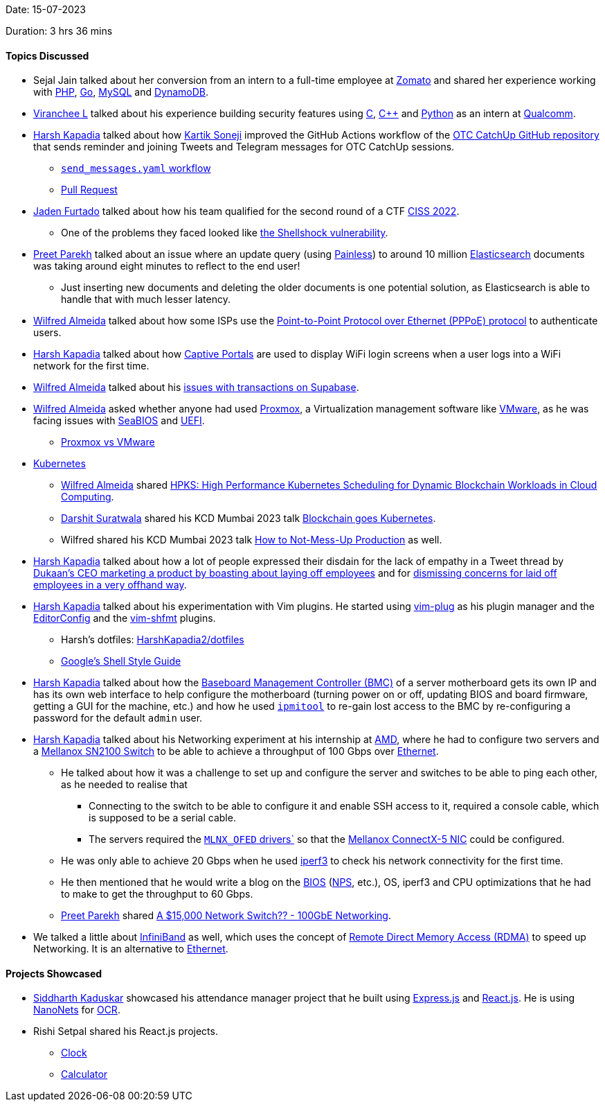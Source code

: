 Date: 15-07-2023

Duration: 3 hrs 36 mins

==== Topics Discussed

* Sejal Jain talked about her conversion from an intern to a full-time employee at link:https://www.zomato.com[Zomato^] and shared her experience working with link:https://www.php.net[PHP^], link:https://go.dev[Go^], link:https://www.mysql.com[MySQL^] and link:https://aws.amazon.com/dynamodb[DynamoDB^].
* link:https://twitter.com/code_magician[Viranchee L^] talked about his experience building security features using link:https://www.open-std.org/jtc1/sc22/wg14[C^], link:https://isocpp.org[C++^] and link:https://www.python.org[Python^] as an intern at link:https://www.qualcomm.com[Qualcomm^].
* link:https://twitter.com/harshgkapadia[Harsh Kapadia^] talked about how link:https://twitter.com/KartikSoneji_[Kartik Soneji^] improved the GitHub Actions workflow of the link:https://github.com/OurTechCommunity/catchup[OTC CatchUp GitHub repository^] that sends reminder and joining Tweets and Telegram messages for OTC CatchUp sessions.
    ** link:https://github.com/OurTechCommunity/catchup/blob/main/.github/workflows/send-messages.yaml[`send_messages.yaml` workflow^]
    ** link:https://github.com/OurTechCommunity/catchup/pull/108[Pull Request^]
* link:https://twitter.com/furtado_jaden[Jaden Furtado^] talked about how his team qualified for the second round of a CTF link:https://itrust.sutd.edu.sg/ciss-2022[CISS 2022^].
    ** One of the problems they faced looked like link:https://securityintelligence.com/articles/shellshock-vulnerability-in-depth[the Shellshock vulnerability^].
* link:https://twitter.com/TmPreet[Preet Parekh^] talked about an issue where an update query (using link:https://www.elastic.co/guide/en/elasticsearch/painless/current/painless-guide.html[Painless^]) to around 10 million link:https://www.elastic.co/elasticsearch[Elasticsearch^] documents was taking around eight minutes to reflect to the end user!
    ** Just inserting new documents and deleting the older documents is one potential solution, as Elasticsearch is able to handle that with much lesser latency.
* link:https://twitter.com/WilfredAlmeida_[Wilfred Almeida^] talked about how some ISPs use the link:https://www.digitalcitizen.life/simple-questions-what-pppoe-and-what-does-it-do[Point-to-Point Protocol over Ethernet (PPPoE) protocol^] to authenticate users.
* link:https://twitter.com/harshgkapadia[Harsh Kapadia^] talked about how link:https://www.rfc-editor.org/rfc/rfc8952.html#section-2.6[Captive Portals^] are used to display WiFi login screens when a user logs into a WiFi network for the first time.
* link:https://twitter.com/WilfredAlmeida_[Wilfred Almeida^] talked about his link:https://github.com/orgs/supabase/discussions/526[issues with transactions on Supabase^].
* link:https://twitter.com/WilfredAlmeida_[Wilfred Almeida^] asked whether anyone had used link:https://www.proxmox.com[Proxmox^], a Virtualization management software like link:https://www.vmware.com[VMware^], as he was facing issues with link:https://en.wikipedia.org/wiki/SeaBIOS[SeaBIOS^] and link:https://en.wikipedia.org/wiki/UEFI[UEFI^].
    ** link:https://www.serverwatch.com/servers/proxmox-vs-vmware[Proxmox vs VMware^]
* link:https://kubernetes.io[Kubernetes^]
    ** link:https://twitter.com/WilfredAlmeida_[Wilfred Almeida^] shared link:https://ieeexplore.ieee.org/document/9582270[HPKS: High Performance Kubernetes Scheduling for Dynamic Blockchain Workloads in Cloud Computing^].
    ** link:https://twitter.com/DSdatsme[Darshit Suratwala^] shared his KCD Mumbai 2023 talk link:https://www.youtube.com/watch?v=5_dwKZ88G8w[Blockchain goes Kubernetes^].
    ** Wilfred shared his KCD Mumbai 2023 talk link:https://www.youtube.com/watch?v=wt-LLO5cc5A[How to Not-Mess-Up Production^] as well.
* link:https://twitter.com/harshgkapadia[Harsh Kapadia^] talked about how a lot of people expressed their disdain for the lack of empathy in a Tweet thread by link:https://twitter.com/suumitshah/status/1678460567000850450[Dukaan's CEO marketing a product by boasting about laying off employees^] and for link:https://twitter.com/suumitshah/status/1678503672206983171[dismissing concerns for laid off employees in a very offhand way^].
* link:https://twitter.com/harshgkapadia[Harsh Kapadia^] talked about his experimentation with Vim plugins. He started using link:https://github.com/junegunn/vim-plug[vim-plug^] as his plugin manager and the link:https://github.com/editorconfig/editorconfig-vim[EditorConfig^] and the link:https://github.com/z0mbix/vim-shfmt[vim-shfmt^] plugins.
    ** Harsh's dotfiles: link:https://github.com/HarshKapadia2/dotfiles[HarshKapadia2/dotfiles^]
    ** link:https://google.github.io/styleguide/shellguide.html[Google's Shell Style Guide^]
* link:https://twitter.com/harshgkapadia[Harsh Kapadia^] talked about how the link:https://en.wikipedia.org/wiki/Intelligent_Platform_Management_Interface#Baseboard_management_controller[Baseboard Management Controller (BMC)^] of a server motherboard gets its own IP and has its own web interface to help configure the motherboard (turning power on or off, updating BIOS and board firmware, getting a GUI for the machine, etc.) and how he used link:https://codeberg.org/IPMITool/ipmitool[`ipmitool`^] to re-gain lost access to the BMC by re-configuring a password for the default `admin` user.
* link:https://twitter.com/harshgkapadia[Harsh Kapadia^] talked about his Networking experiment at his internship at link:https://www.amd.com[AMD^], where he had to configure two servers and a link:https://support.mellanox.com/s/productdetails/a2v50000000dZMZAA2/sn2100[Mellanox SN2100 Switch^] to be able to achieve a throughput of 100 Gbps over link:https://www.youtube.com/watch?v=TkOVgkcrvbg[Ethernet^].
    ** He talked about how it was a challenge to set up and configure the server and switches to be able to ping each other, as he needed to realise that
        *** Connecting to the switch to be able to configure it and enable SSH access to it, required a console cable, which is supposed to be a serial cable.
        *** The servers required the link:https://support.mellanox.com/s/productdetails/a2v50000000XcQ7AAK/mlnxofed[`MLNX_OFED` drivers`^] so that the link:https://www.nvidia.com/en-us/networking/ethernet/connectx-5[Mellanox ConnectX-5 NIC^] could be configured.
    ** He was only able to achieve 20 Gbps when he used link:https://github.com/esnet/iperf[iperf3^] to check his network connectivity for the first time.
    ** He then mentioned that he would write a blog on the link:https://en.wikipedia.org/wiki/BIOS[BIOS^] (link:https://infohub.delltechnologies.com/l/cpu-best-practices-3/poweredge-numa-nodes-per-socket-1[NPS^], etc.), OS, iperf3 and CPU optimizations that he had to make to get the throughput to 60 Gbps.
    ** link:https://twitter.com/TmPreet[Preet Parekh^] shared link:https://www.youtube.com/watch?v=18xtogjz5Ow[A $15,000 Network Switch?? - 100GbE Networking^].
* We talked a little about link:https://en.wikipedia.org/wiki/InfiniBand[InfiniBand^] as well, which uses the concept of link:https://www.techtarget.com/searchstorage/definition/Remote-Direct-Memory-Access[Remote Direct Memory Access (RDMA)^] to speed up Networking. It is an alternative to link:https://www.youtube.com/watch?v=TkOVgkcrvbg[Ethernet^].

==== Projects Showcased

* link:https://twitter.com/ambitions2003[Siddharth Kaduskar^] showcased his attendance manager project that he built using link:https://expressjs.com[Express.js^] and link:https://react.dev[React.js^]. He is using link:https://nanonets.com[NanoNets^] for link:https://en.wikipedia.org/wiki/Optical_character_recognition[OCR^].
* Rishi Setpal shared his React.js projects.
    ** link:https://www.linkedin.com/posts/rishisetpal_react-reactjs-javascript-activity-7085930026361061378-W4A6[Clock^]
    ** link:https://www.linkedin.com/posts/rishisetpal_react-reactjs-js-activity-7085931285822476289-ag1u[Calculator^]
